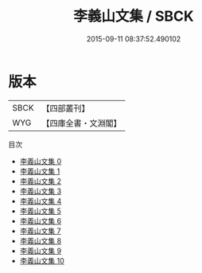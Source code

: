 #+TITLE: 李義山文集 / SBCK

#+DATE: 2015-09-11 08:37:52.490102
* 版本
 |      SBCK|【四部叢刊】  |
 |       WYG|【四庫全書・文淵閣】|
目次
 - [[file:KR4c0076_000.txt][李義山文集 0]]
 - [[file:KR4c0076_001.txt][李義山文集 1]]
 - [[file:KR4c0076_002.txt][李義山文集 2]]
 - [[file:KR4c0076_003.txt][李義山文集 3]]
 - [[file:KR4c0076_004.txt][李義山文集 4]]
 - [[file:KR4c0076_005.txt][李義山文集 5]]
 - [[file:KR4c0076_006.txt][李義山文集 6]]
 - [[file:KR4c0076_007.txt][李義山文集 7]]
 - [[file:KR4c0076_008.txt][李義山文集 8]]
 - [[file:KR4c0076_009.txt][李義山文集 9]]
 - [[file:KR4c0076_010.txt][李義山文集 10]]
